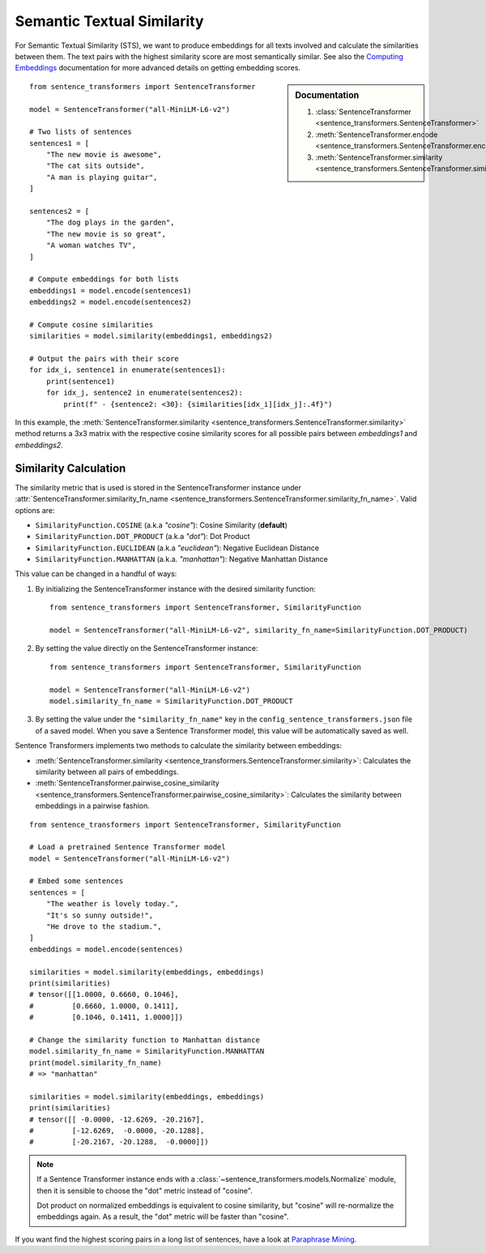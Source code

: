 Semantic Textual Similarity
===========================

For Semantic Textual Similarity (STS), we want to produce embeddings for all texts involved and calculate the similarities between them. The text pairs with the highest similarity score are most semantically similar. See also the `Computing Embeddings <../../../examples/applications/computing-embeddings/README.html>`_ documentation for more advanced details on getting embedding scores.

.. sidebar:: Documentation

   1. :class:`SentenceTransformer <sentence_transformers.SentenceTransformer>`
   2. :meth:`SentenceTransformer.encode <sentence_transformers.SentenceTransformer.encode>`
   3. :meth:`SentenceTransformer.similarity <sentence_transformers.SentenceTransformer.similarity>`

::

    from sentence_transformers import SentenceTransformer

    model = SentenceTransformer("all-MiniLM-L6-v2")

    # Two lists of sentences
    sentences1 = [
        "The new movie is awesome",
        "The cat sits outside",
        "A man is playing guitar",
    ]

    sentences2 = [
        "The dog plays in the garden",
        "The new movie is so great",
        "A woman watches TV",
    ]

    # Compute embeddings for both lists
    embeddings1 = model.encode(sentences1)
    embeddings2 = model.encode(sentences2)

    # Compute cosine similarities
    similarities = model.similarity(embeddings1, embeddings2)

    # Output the pairs with their score
    for idx_i, sentence1 in enumerate(sentences1):
        print(sentence1)
        for idx_j, sentence2 in enumerate(sentences2):
            print(f" - {sentence2: <30}: {similarities[idx_i][idx_j]:.4f}")

.. code-block:: txt
    :emphasize-lines: 3

    The new movie is awesome
    - The dog plays in the garden   : 0.0543
    - The new movie is so great     : 0.8939
    - A woman watches TV            : -0.0502
    The cat sits outside
    - The dog plays in the garden   : 0.2838
    - The new movie is so great     : -0.0029
    - A woman watches TV            : 0.1310
    A man is playing guitar
    - The dog plays in the garden   : 0.2277
    - The new movie is so great     : -0.0136
    - A woman watches TV            : -0.0327

In this example, the :meth:`SentenceTransformer.similarity <sentence_transformers.SentenceTransformer.similarity>` method returns a 3x3 matrix with the respective cosine similarity scores for all possible pairs between *embeddings1* and *embeddings2*.

Similarity Calculation
----------------------

The similarity metric that is used is stored in the SentenceTransformer instance under :attr:`SentenceTransformer.similarity_fn_name <sentence_transformers.SentenceTransformer.similarity_fn_name>`. Valid options are:

- ``SimilarityFunction.COSINE`` (a.k.a `"cosine"`): Cosine Similarity (**default**)
- ``SimilarityFunction.DOT_PRODUCT`` (a.k.a `"dot"`): Dot Product
- ``SimilarityFunction.EUCLIDEAN`` (a.k.a `"euclidean"`): Negative Euclidean Distance
- ``SimilarityFunction.MANHATTAN`` (a.k.a. `"manhattan"`): Negative Manhattan Distance

This value can be changed in a handful of ways:

1. By initializing the SentenceTransformer instance with the desired similarity function::

    from sentence_transformers import SentenceTransformer, SimilarityFunction

    model = SentenceTransformer("all-MiniLM-L6-v2", similarity_fn_name=SimilarityFunction.DOT_PRODUCT)

2. By setting the value directly on the SentenceTransformer instance::

    from sentence_transformers import SentenceTransformer, SimilarityFunction

    model = SentenceTransformer("all-MiniLM-L6-v2")
    model.similarity_fn_name = SimilarityFunction.DOT_PRODUCT

3. By setting the value under the ``"similarity_fn_name"`` key in the ``config_sentence_transformers.json`` file of a saved model. When you save a Sentence Transformer model, this value will be automatically saved as well.

Sentence Transformers implements two methods to calculate the similarity between embeddings:

- :meth:`SentenceTransformer.similarity <sentence_transformers.SentenceTransformer.similarity>`: Calculates the similarity between all pairs of embeddings.
- :meth:`SentenceTransformer.pairwise_cosine_similarity <sentence_transformers.SentenceTransformer.pairwise_cosine_similarity>`: Calculates the similarity between embeddings in a pairwise fashion.

::

    from sentence_transformers import SentenceTransformer, SimilarityFunction

    # Load a pretrained Sentence Transformer model
    model = SentenceTransformer("all-MiniLM-L6-v2")

    # Embed some sentences
    sentences = [
        "The weather is lovely today.",
        "It's so sunny outside!",
        "He drove to the stadium.",
    ]
    embeddings = model.encode(sentences)

    similarities = model.similarity(embeddings, embeddings)
    print(similarities)
    # tensor([[1.0000, 0.6660, 0.1046],
    #         [0.6660, 1.0000, 0.1411],
    #         [0.1046, 0.1411, 1.0000]])

    # Change the similarity function to Manhattan distance
    model.similarity_fn_name = SimilarityFunction.MANHATTAN
    print(model.similarity_fn_name)
    # => "manhattan"

    similarities = model.similarity(embeddings, embeddings)
    print(similarities)
    # tensor([[ -0.0000, -12.6269, -20.2167],
    #         [-12.6269,  -0.0000, -20.1288],
    #         [-20.2167, -20.1288,  -0.0000]])

.. note::

   If a Sentence Transformer instance ends with a :class:`~sentence_transformers.models.Normalize` module, then it is sensible to choose the "dot" metric instead of "cosine".

   Dot product on normalized embeddings is equivalent to cosine similarity, but "cosine" will re-normalize the embeddings again. As a result, the "dot" metric will be faster than "cosine".

If you want find the highest scoring pairs in a long list of sentences, have a look at `Paraphrase Mining <../../examples/applications/paraphrase-mining/README.md>`_.
